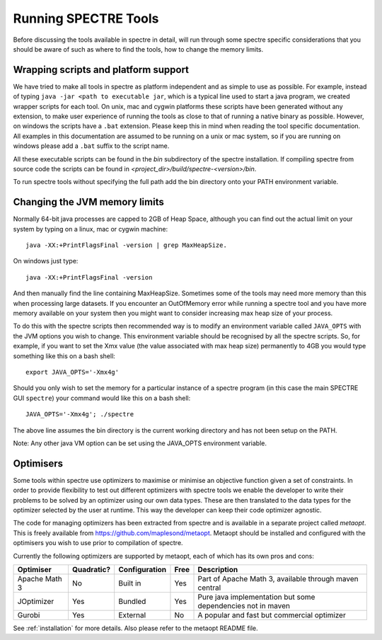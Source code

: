 .. _running:

Running SPECTRE Tools
=====================

Before discussing the tools available in spectre in detail, will run through some spectre specific considerations
that you should be aware of such as where to find the tools, how to change the memory limits.


Wrapping scripts and platform support
-------------------------------------

We have tried to make all tools in spectre as platform independent and as simple to use as possible.  For example, instead
of typing ``java -jar <path to executable jar``, which is a typical line used to start a java program, we created
wrapper scripts for each tool. On unix, mac and cygwin platforms these scripts have been generated without any extension, to make user
experience of running the tools as close to that of running a native binary as possible.  However, on windows the scripts
have a ``.bat`` extension.  Please keep this in mind when reading the tool specific documentation.  All examples in this
documentation are assumed to be running on a unix or mac system, so if you are running on windows please add a ``.bat`` suffix
to the script name.

All these executable scripts can be found in the `bin` subdirectory of the spectre installation.  If compiling spectre
from source code the scripts can be found in `<project_dir>/build/spectre-<version>/bin`.

To run spectre tools without specifying the full path add the bin directory onto your PATH environment variable.


Changing the JVM memory limits
------------------------------

Normally 64-bit java processes are capped to 2GB of Heap Space, although you can find out the actual limit on your system
by typing on a linux, mac or cygwin machine::

  java -XX:+PrintFlagsFinal -version | grep MaxHeapSize.

On windows just type::

  java -XX:+PrintFlagsFinal -version

And then manually find the line containing MaxHeapSize.  Sometimes some of the
tools may need more memory than this when processing large datasets.  If you encounter an OutOfMemory error while running
a spectre tool and you have more memory available on your system then you might want to consider increasing max heap size
of your process.

To do this with the spectre scripts then recommended way is to modify an environment variable called ``JAVA_OPTS`` with
the JVM options you wish to change.  This environment variable should be recognised by all the spectre scripts.  So, for
example, if you want to set the Xmx value (the value associated with max heap size) permanently to 4GB you would type
something like this on a bash shell::

  export JAVA_OPTS='-Xmx4g'

Should you only wish to set the memory for a particular instance of a spectre program (in this case the main SPECTRE GUI ``spectre``) your
command would like this on a bash shell::

  JAVA_OPTS='-Xmx4g'; ./spectre

The above line assumes the bin directory is the current working directory and has not been setup on the PATH.

Note:  Any other java VM option can be set using the JAVA_OPTS environment variable.



Optimisers
----------

Some tools within spectre use optimizers to maximise or minimise an objective function given a set of constraints.  In
order to provide flexibility to test out different optimizers with spectre tools we enable the developer to write their
problems to be solved by an optimizer using our own data types.  These are then translated to the data types for the
optimizer selected by the user at runtime.  This way the developer can keep their code optimizer agnostic.

The code for managing optimizers has been extracted from spectre and is available in a separate project called *metaopt*.
This is freely available from https://github.com/maplesond/metaopt.  Metaopt should be installed and configured with
the optimisers you wish to use prior to compilation of spectre.

Currently the following optimizers are supported by metaopt, each of which has its own pros and cons:

+-----------------+------------+---------------+------+-------------------------------------------------------------+
| Optimiser       | Quadratic? | Configuration | Free | Description                                                 |
+=================+============+===============+======+=============================================================+
| Apache Math 3   | No         | Built in      | Yes  | Part of Apache Math 3, available through maven central      |
+-----------------+------------+---------------+------+-------------------------------------------------------------+
| JOptimizer      | Yes        | Bundled       | Yes  | Pure java implementation but some dependencies not in maven |
+-----------------+------------+---------------+------+-------------------------------------------------------------+
| Gurobi          | Yes        | External      | No   | A popular and fast but commercial optimizer                 |
+-----------------+------------+---------------+------+-------------------------------------------------------------+

See :ref:`installation` for more details.  Also please refer to the metaopt README file.

